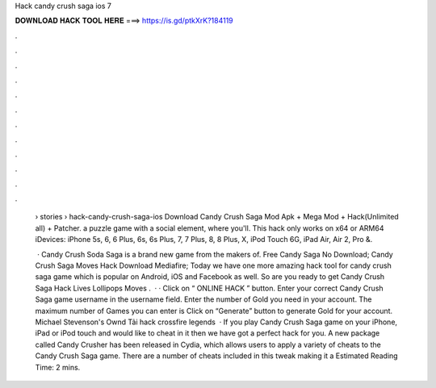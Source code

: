 Hack candy crush saga ios 7



𝐃𝐎𝐖𝐍𝐋𝐎𝐀𝐃 𝐇𝐀𝐂𝐊 𝐓𝐎𝐎𝐋 𝐇𝐄𝐑𝐄 ===> https://is.gd/ptkXrK?184119



.



.



.



.



.



.



.



.



.



.



.



.

 › stories › hack-candy-crush-saga-ios Download Candy Crush Saga Mod Apk + Mega Mod + Hack(Unlimited all) + Patcher. a puzzle game with a social element, where you'll. This hack only works on x64 or ARM64 iDevices: iPhone 5s, 6, 6 Plus, 6s, 6s Plus, 7, 7 Plus, 8, 8 Plus, X, iPod Touch 6G, iPad Air, Air 2, Pro &.
 
  · Candy Crush Soda Saga is a brand new game from the makers of. Free Candy Saga No Download; Candy Crush Saga Moves Hack Download Mediafire; Today we have one more amazing hack tool for candy crush saga game which is popular on Android, iOS and Facebook as well. So are you ready to get Candy Crush Saga Hack Lives Lollipops Moves .  · · Click on “ ONLINE HACK ” button. Enter your correct Candy Crush Saga game username in the username field. Enter the number of Gold you need in your account. The maximum number of Games you can enter is Click on “Generate” button to generate Gold for your account. Michael Stevenson's Ownd Tải hack crossfire legends   · If you play Candy Crush Saga game on your iPhone, iPad or iPod touch and would like to cheat in it then we have got a perfect hack for you. A new package called Candy Crusher has been released in Cydia, which allows users to apply a variety of cheats to the Candy Crush Saga game. There are a number of cheats included in this tweak making it a Estimated Reading Time: 2 mins.
